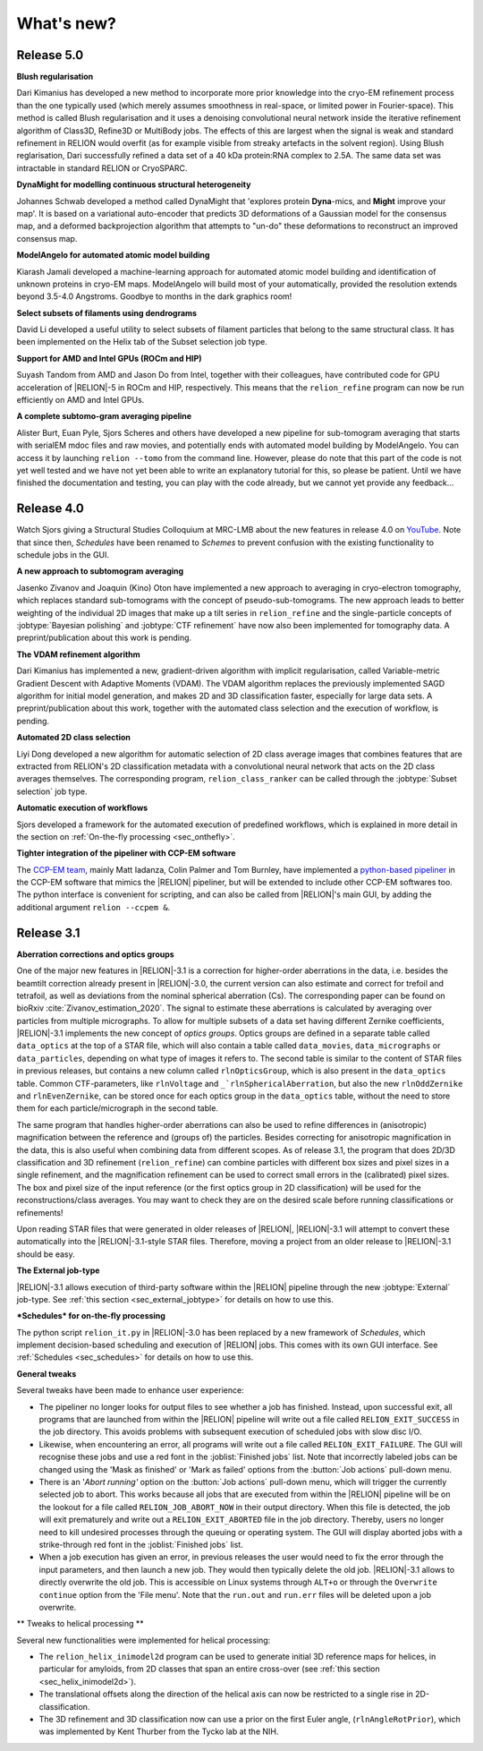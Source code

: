 What's new?
===========

Release 5.0
-----------

**Blush regularisation**

Dari Kimanius has developed a new method to incorporate more prior knowledge into the cryo-EM refinement process than the one typically used (which merely assumes smoothness in real-space, or limited power in Fourier-space). This method is called Blush regularisation and it uses a denoising convolutional neural network inside the iterative refinement algorithm of Class3D, Refine3D or MultiBody jobs. The effects of this are largest when the signal is weak and standard refinement in RELION would overfit (as for example visible from streaky artefacts in the solvent region). Using Blush reglarisation, Dari successfully refined a data set of a 40 kDa protein:RNA complex to 2.5A. The same data set was intractable in standard RELION or CryoSPARC. 

**DynaMight for modelling continuous structural heterogeneity**

Johannes Schwab developed a method called DynaMight that 'explores protein **Dyna**-mics, and **Might** improve your map'. It is based on a variational auto-encoder that predicts 3D deformations of a Gaussian model for the consensus map, and a deformed backprojection algorithm that attempts to "un-do" these deformations to reconstruct an improved consensus map.

**ModelAngelo for automated atomic model building**

Kiarash Jamali developed a machine-learning approach for automated atomic model building and identification of unknown proteins in cryo-EM maps. ModelAngelo will build most of your automatically, provided the resolution extends beyond 3.5-4.0 Angstroms. Goodbye to months in the dark graphics room!

**Select subsets of filaments using dendrograms**

David Li developed a useful utility to select subsets of filament particles that belong to the same structural class. It has been implemented on the Helix tab of the Subset selection job type.

**Support for AMD and Intel GPUs (ROCm and HIP)**

Suyash Tandom from AMD and Jason Do from Intel, together with their colleagues, have contributed code for GPU acceleration of |RELION|-5 in ROCm and HIP, respectively. This means that the ``relion_refine`` program can now be run efficiently on AMD and Intel GPUs. 

**A complete subtomo-gram averaging pipeline**

Alister Burt, Euan Pyle, Sjors Scheres and others have developed a new pipeline for sub-tomogram averaging that starts with serialEM mdoc files and raw movies, and potentially ends with automated model building by ModelAngelo. You can access it by launching ``relion --tomo`` from the command line. However, please do note that this part of the code is not yet well tested and we have not yet been able to write an explanatory tutorial for this, so please be patient. Until we have finished the documentation and testing, you can play with the code already, but we cannot yet provide any feedback...

Release 4.0
-----------

Watch Sjors giving a Structural Studies Colloquium at MRC-LMB about the new features in release 4.0 on `YouTube <https://www.youtube.com/watch?v=kZTX4K4KeOY>`_. Note that since then, *Schedules* have been renamed to *Schemes* to prevent confusion with the existing functionality to schedule jobs in the GUI.

**A new approach to subtomogram averaging**

Jasenko Zivanov and Joaquin (Kino) Oton have implemented a new approach to averaging in cryo-electron tomography, which replaces standard sub-tomograms with the concept of pseudo-sub-tomograms. The new approach leads to better weighting of the individual 2D images that make up a tilt series in ``relion_refine`` and the single-particle concepts of :jobtype:`Bayesian polishing` and :jobtype:`CTF refinement` have now also been implemented for tomography data. A preprint/publication about this work is pending.

**The VDAM refinement algorithm**

Dari Kimanius has implemented a new, gradient-driven algorithm with implicit regularisation, called Variable-metric Gradient Descent with Adaptive Moments (VDAM). The VDAM algorithm replaces the previously implemented SAGD algorithm for initial model generation, and makes 2D and 3D classification faster, especially for large data sets. A preprint/publication about this work, together with the automated class selection and the execution of workflow, is pending.

**Automated 2D class selection**

Liyi Dong developed a new algorithm for automatic selection of 2D class average images that combines features that are extracted from RELION's 2D classification metadata with a convolutional neural network that acts on the 2D class averages themselves. The corresponding program, ``relion_class_ranker`` can be called through the :jobtype:`Subset selection` job type.

**Automatic execution of workflows**

Sjors developed a framework for the automated execution of predefined workflows, which is explained in more detail in the section on :ref:`On-the-fly processing <sec_onthefly>`.

**Tighter integration of the pipeliner with CCP-EM software**

The `CCP-EM team <https://www.ccpem.ac.uk/>`__, mainly Matt Iadanza, Colin Palmer and Tom Burnley, have implemented a `python-based pipeliner <https://ccpem-pipeliner.readthedocs.io/en/latest/>`__ in the CCP-EM software that mimics the |RELION| pipeliner, but will be extended to include other CCP-EM softwares too. The python interface is convenient for scripting, and can also be called from |RELION|'s main GUI, by adding the additional argument ``relion --ccpem &``.


Release 3.1
-----------

**Aberration corrections and optics groups**

One of the major new features in |RELION|-3.1 is a correction for higher-order aberrations in the data, i.e. besides the beamtilt correction already present in |RELION|-3.0, the current version can also estimate and correct for trefoil and tetrafoil, as well as deviations from the nominal spherical aberration (Cs).
The corresponding paper can be found on bioRxiv :cite:`Zivanov_estimation_2020`.
The signal to estimate these aberrations is calculated by averaging over particles from multiple micrographs.
To allow for multiple subsets of a data set having different Zernike coefficients, |RELION|-3.1 implements the new concept of *optics groups*.
Optics groups are defined in a separate table called ``data_optics`` at the top of a STAR file, which will also contain a table called ``data_movies``, ``data_micrographs`` or ``data_particles``, depending on what type of images it refers to.
The second table is similar to the content of STAR files in previous releases, but contains a new column called ``rlnOpticsGroup``, which is also present in the ``data_optics`` table.
Common CTF-parameters, like ``rlnVoltage`` and ``_`rlnSphericalAberration``, but also the new ``rlnOddZernike`` and ``rlnEvenZernike``, can be stored once for each optics group in the ``data_optics`` table, without the need to store them for each particle/micrograph in the second table.

The same program that handles higher-order aberrations can also be used to refine differences in (anisotropic) magnification between the reference and (groups of) the particles.
Besides correcting for anisotropic magnification in the data, this is also useful when combining data from different scopes.
As of release 3.1, the program that does 2D/3D classification and 3D refinement (``relion_refine``) can combine particles with different box sizes and pixel sizes in a single refinement, and the magnification refinement can be used to correct small errors in the (calibrated) pixel sizes.
The box and pixel size of the input reference (or the first optics group in 2D classification) will be used for the reconstructions/class averages.
You may want to check they are on the desired scale before running classifications or refinements!

Upon reading STAR files that were generated in older releases of |RELION|, |RELION|-3.1 will attempt to convert these automatically into the |RELION|-3.1-style STAR files.
Therefore, moving a project from an older release to |RELION|-3.1 should be easy.

.. caution: Compatibility
    However, please note that |RELION|-3.1-style STAR files cannot be read by older releases.
    Therefore, it will be more difficult to go back from a |RELION|-3.1 project to an older release.


**The External job-type**

|RELION|-3.1 allows execution of third-party software within the |RELION| pipeline through the new :jobtype:`External` job-type.
See :ref:`this section <sec_external_jobtype>` for details on how to use this.


**\*Schedules* for on-the-fly processing**

The python script ``relion_it.py`` in |RELION|-3.0 has been replaced by a new framework of *Schedules*, which implement decision-based scheduling and execution of |RELION| jobs.
This comes with its own GUI interface.
See :ref:`Schedules <sec_schedules>` for details on how to use this.


**General tweaks**

Several tweaks have been made to enhance user experience:

-   The pipeliner no longer looks for output files to see whether a job has finished.
    Instead, upon successful exit, all programs that are launched from within the |RELION| pipeline will write out a file called ``RELION_EXIT_SUCCESS`` in the job directory.
    This avoids problems with subsequent execution of scheduled jobs with slow disc I/O.
-   Likewise, when encountering an error, all programs will write out a file called ``RELION_EXIT_FAILURE``.
    The GUI will recognise these jobs and use a red font in the :joblist:`Finished jobs` list.
    Note that incorrectly labeled jobs can be changed using the 'Mask as finished' or 'Mark as failed' options from the :button:`Job actions` pull-down menu.
-   There is an '`Abort running'` option on the :button:`Job actions` pull-down menu, which will trigger the currently selected job to abort.
    This works because all jobs that are executed from within the |RELION| pipeline will be on the lookout for a file called ``RELION_JOB_ABORT_NOW`` in their output directory.
    When this file is detected, the job will exit prematurely and write out a ``RELION_EXIT_ABORTED`` file in the job directory.
    Thereby, users no longer need to kill undesired processes through the queuing or operating system.
    The GUI will display aborted jobs with a strike-through red font in the :joblist:`Finished jobs` list.
-   When a job execution has given an error, in previous releases the user would need to fix the error through the input parameters, and then launch a new job.
    They would then typically delete the old job. |RELION|-3.1 allows to directly overwrite the old job.
    This is accessible on Linux systems through ``ALT+o`` or through the ``Overwrite continue`` option from the 'File menu'.
    Note that the ``run.out`` and ``run.err`` files will be deleted upon a job overwrite.


** Tweaks to helical processing **

Several new functionalities were implemented for helical processing:

- The ``relion_helix_inimodel2d`` program can be used to generate initial 3D reference maps for helices, in particular for amyloids, from 2D classes that span an entire cross-over (see :ref:`this section <sec_helix_inimodel2d>`).
- The translational offsets along the direction of the helical axis can now be restricted to a single rise in 2D-classification.
- The 3D refinement and 3D classification now can use a prior on the first Euler angle, (``rlnAngleRotPrior``), which was implemented by Kent Thurber from the Tycko lab at the NIH.

